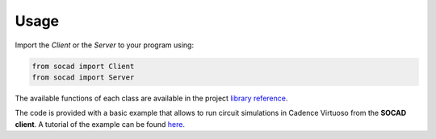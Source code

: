 Usage
=====

Import the *Client* or the *Server* to your program using:

.. code-block:: python

    from socad import Client
    from socad import Server


The available functions of each class are available in the project `library reference <https://socad.readthedocs.io/en/latest/api/index.html>`_.

The code is provided with a basic example that allows to run circuit simulations in Cadence Virtuoso from the **SOCAD client**. A tutorial of the example can be found `here <https://socad.readthedocs.io/en/latest/tutorials/common_source.html>`_.
